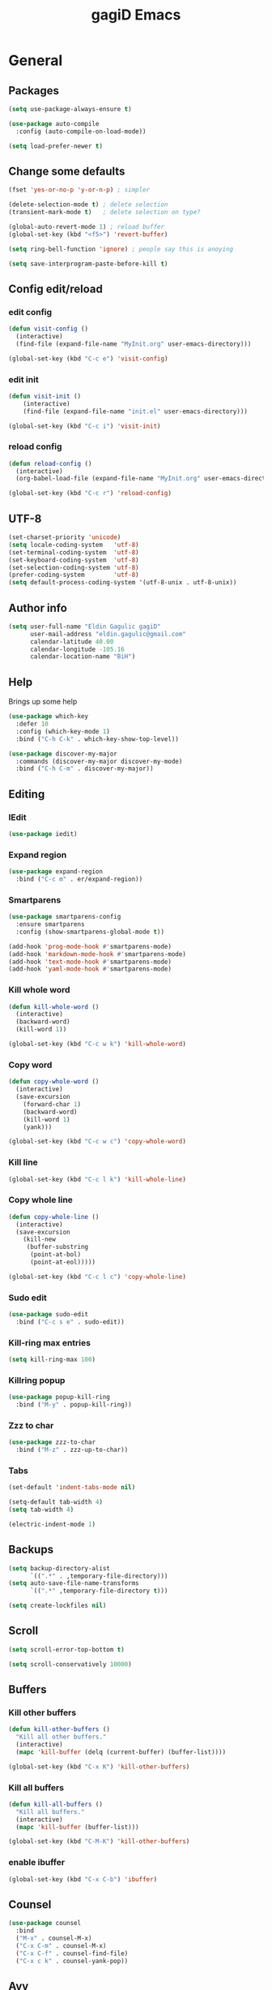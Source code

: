 #+STARTUP: overview
#+TITLE: gagiD Emacs
#+CREATOR: gagiD
#+LANGUAGE: en
#+OPTIONS: num:nil

* General
** Packages
#+BEGIN_SRC emacs-lisp
  (setq use-package-always-ensure t)

  (use-package auto-compile
    :config (auto-compile-on-load-mode))

  (setq load-prefer-newer t)
#+END_SRC

** Change some defaults
#+BEGIN_SRC emacs-lisp
  (fset 'yes-or-no-p 'y-or-n-p) ; simpler

  (delete-selection-mode t) ; delete selection
  (transient-mark-mode t)   ; delete selection on type?

  (global-auto-revert-mode 1) ; reload buffer
  (global-set-key (kbd "<f5>") 'revert-buffer)

  (setq ring-bell-function 'ignore) ; people say this is anoying

  (setq save-interprogram-paste-before-kill t)
#+END_SRC

** Config edit/reload
*** edit config
#+BEGIN_SRC emacs-lisp
  (defun visit-config ()
    (interactive)
    (find-file (expand-file-name "MyInit.org" user-emacs-directory)))

  (global-set-key (kbd "C-c e") 'visit-config)
#+END_SRC

*** edit init
#+BEGIN_SRC emacs-lisp
  (defun visit-init ()
      (interactive)
      (find-file (expand-file-name "init.el" user-emacs-directory)))

  (global-set-key (kbd "C-c i") 'visit-init)
#+END_SRC

*** reload config
#+BEGIN_SRC emacs-lisp
  (defun reload-config ()
    (interactive)
    (org-babel-load-file (expand-file-name "MyInit.org" user-emacs-directory)))

  (global-set-key (kbd "C-c r") 'reload-config)
#+END_SRC

** UTF-8
#+BEGIN_SRC emacs-lisp
  (set-charset-priority 'unicode)
  (setq locale-coding-system   'utf-8)
  (set-terminal-coding-system  'utf-8)
  (set-keyboard-coding-system  'utf-8)
  (set-selection-coding-system 'utf-8)
  (prefer-coding-system        'utf-8)
  (setq default-process-coding-system '(utf-8-unix . utf-8-unix))
#+END_SRC

** Author info
#+BEGIN_SRC emacs-lisp
  (setq user-full-name "Eldin Gagulic gagiD"
        user-mail-address "eldin.gagulic@gmail.com"
        calendar-latitude 40.00
        calendar-longitude -105.16
        calendar-location-name "BiH")
#+END_SRC

** Help
  Brings up some help
#+BEGIN_SRC emacs-lisp
  (use-package which-key
    :defer 10
    :config (which-key-mode 1)
    :bind ("C-h C-k" . which-key-show-top-level))

  (use-package discover-my-major
    :commands (discover-my-major discover-my-mode)
    :bind ("C-h C-m" . discover-my-major))
#+END_SRC

** Editing
*** IEdit
#+BEGIN_SRC emacs-lisp
  (use-package iedit)
#+END_SRC
*** Expand region
#+BEGIN_SRC emacs-lisp
  (use-package expand-region
    :bind ("C-c m" . er/expand-region))
#+END_SRC
*** Smartparens
#+BEGIN_SRC emacs-lisp
  (use-package smartparens-config
    :ensure smartparens
    :config (show-smartparens-global-mode t))

  (add-hook 'prog-mode-hook #'smartparens-mode)
  (add-hook 'markdown-mode-hook #'smartparens-mode)
  (add-hook 'text-mode-hook #'smartparens-mode)
  (add-hook 'yaml-mode-hook #'smartparens-mode)
#+END_SRC
*** Kill whole word
#+BEGIN_SRC emacs-lisp
  (defun kill-whole-word ()
    (interactive)
    (backward-word)
    (kill-word 1))

  (global-set-key (kbd "C-c w k") 'kill-whole-word)
#+END_SRC
*** Copy word
#+BEGIN_SRC emacs-lisp
  (defun copy-whole-word ()
    (interactive)
    (save-excursion
      (forward-char 1)
      (backward-word)
      (kill-word 1)
      (yank)))

  (global-set-key (kbd "C-c w c") 'copy-whole-word)
#+END_SRC
*** Kill line
#+BEGIN_SRC emacs-lisp
  (global-set-key (kbd "C-c l k") 'kill-whole-line)
#+END_SRC
*** Copy whole line
#+BEGIN_SRC emacs-lisp
  (defun copy-whole-line ()
    (interactive)
    (save-excursion
      (kill-new
       (buffer-substring
        (point-at-bol)
        (point-at-eol)))))

  (global-set-key (kbd "C-c l c") 'copy-whole-line)
#+END_SRC
*** Sudo edit
#+BEGIN_SRC emacs-lisp
  (use-package sudo-edit
    :bind ("C-c s e" . sudo-edit))
#+END_SRC
*** Kill-ring max entries
#+BEGIN_SRC emacs-lisp
  (setq kill-ring-max 100)
#+END_SRC
*** Killring popup
#+BEGIN_SRC emacs-lisp
  (use-package popup-kill-ring
    :bind ("M-y" . popup-kill-ring))
#+END_SRC
*** Zzz to char
#+BEGIN_SRC emacs-lisp
  (use-package zzz-to-char
    :bind ("M-z" . zzz-up-to-char))
#+END_SRC
*** Tabs
#+BEGIN_SRC emacs-lisp
  (set-default 'indent-tabs-mode nil)

  (setq-default tab-width 4)
  (setq tab-width 4)

  (electric-indent-mode 1)
#+END_SRC

** Backups
#+BEGIN_SRC emacs-lisp
  (setq backup-directory-alist
        `((".*" . ,temporary-file-directory)))
  (setq auto-save-file-name-transforms
        `((".*" ,temporary-file-directory t)))

  (setq create-lockfiles nil)
#+END_SRC

** Scroll
#+BEGIN_SRC emacs-lisp
  (setq scroll-error-top-bottom t)

  (setq scroll-conservatively 10000)
#+END_SRC

** Buffers
*** Kill other buffers
#+BEGIN_SRC emacs-lisp
  (defun kill-other-buffers ()
    "Kill all other buffers."
    (interactive)
    (mapc 'kill-buffer (delq (current-buffer) (buffer-list))))

  (global-set-key (kbd "C-x K") 'kill-other-buffers)
#+END_SRC
*** Kill all buffers
#+BEGIN_SRC emacs-lisp
  (defun kill-all-buffers ()
    "Kill all buffers."
    (interactive)
    (mapc 'kill-buffer (buffer-list)))

  (global-set-key (kbd "C-M-K") 'kill-other-buffers)
#+END_SRC
*** enable ibuffer
#+BEGIN_SRC emacs-lisp
  (global-set-key (kbd "C-x C-b") 'ibuffer)
#+END_SRC

** Counsel
#+BEGIN_SRC emacs-lisp
  (use-package counsel
    :bind
    ("M-x" . counsel-M-x)
    ("C-x C-m" . counsel-M-x)
    ("C-x C-f" . counsel-find-file)
    ("C-x c k" . counsel-yank-pop))
#+END_SRC

** Avy
#+BEGIN_SRC emacs-lisp
  (use-package avy
    :bind ("M-s" . avy-goto-char))
#+END_SRC

** Swiper
#+BEGIN_SRC emacs-lisp
  (use-package swiper
    :bind ("C-s" . swiper))
#+END_SRC

** Ivy
#+BEGIN_SRC emacs-lisp
  (use-package ivy
    :bind
    ("C-x C-r" . ivy-resume)
    :config
    (ivy-mode 1)
    (setq ivy-use-virtual-buffers nil)
    (define-key read-expression-map (kbd "C-r") 'counsel-expression-history))
#+END_SRC

** Dashboard
#+BEGIN_SRC emacs-lisp
  (use-package dashboard
    :ensure t
    :config
    (dashboard-setup-startup-hook)
    (setq initial-buffer-choice (lambda () (get-buffer "*dashboard*")))
    (setq dashboard-center-content t)
    (setq dashboard-items '((projects . 10)
                            (recents  . 5))))
    (setq dashboard-set-init-info t)
    (setq dashboard-set-navigator t)
    (setq dashboard-set-heading-icons t)
    (setq dashboard-set-file-icons t)
#+END_SRC

** Async
#+BEGIN_SRC emacs-lisp
  (use-package async
    :init (dired-async-mode 1))
#+END_SRC

* Look
** Interface
#+BEGIN_SRC emacs-lisp
  (setq inhibit-startup-message t)

  (set-frame-font "FuraCode Nerd Font Mono-14")
  (add-to-list 'default-frame-alist '(font . "FuraCode Nerd Font Mono-14" ))
  (set-face-attribute 'default t :font "FuraCode Nerd Font Mono-14" )

  (tool-bar-mode   -1)
  (menu-bar-mode   -1)
  (scroll-bar-mode -1)

  (setq sentence-end-double-space nil)

  (global-prettify-symbols-mode t)
#+END_SRC
** Line numbers, highlight
#+BEGIN_SRC emacs-lisp
  (global-hl-line-mode t)

  (global-linum-mode t)
  (setq linum-format "%4d ")

  (setq column-number-mode t)

  (use-package beacon
    :config (beacon-mode 1))

  (use-package hlinum
    :config
    (hlinum-activate))
#+END_SRC
** Themes
#+BEGIN_SRC emacs-lisp
;  (use-package zerodark-theme             
;    :after flycheck
;    :init
;    (load-theme 'zerodark t)
;    (zerodark-setup-modeline-format))

(use-package doom-themes
  :config
  ;; Global settings (defaults)
  (setq doom-themes-enable-bold t    ; if nil, bold is universally disabled
        doom-themes-enable-italic t) ; if nil, italics is universally disabled
  (load-theme 'doom-one t)

  ;; Enable flashing mode-line on errors
  (doom-themes-visual-bell-config)
  
  ;; Enable custom neotree theme (all-the-icons must be installed!)
  (doom-themes-neotree-config)
  ;; or for treemacs users
  (setq doom-themes-treemacs-theme "doom-colors") ; use the colorful treemacs theme
  (doom-themes-treemacs-config)
  
  ;; Corrects (and improves) org-mode's native fontification.
  (doom-themes-org-config))
#+END_SRC
** Modeline
*** Doom modeline
#+BEGIN_SRC emacs-lisp
  (use-package doom-modeline
    :ensure t
    :hook (after-init . doom-modeline-mode))
#+END_SRC
*** Diminish
#+BEGIN_SRC emacs-lisp
  (use-package diminish
    :init
    (diminish 'beacon-mode)
    (diminish 'smartparens-mode)
    (diminish 'rainbow-mode))
#+END_SRC
** Unicode
#+BEGIN_SRC emacs-lisp

#+END_SRC
** Emoji :D
#+BEGIN_SRC emacs-lisp
  (use-package emojify
    :config (add-hook 'after-init-hook #'global-emojify-mode))
#+END_SRC
** Rainbow
#+BEGIN_SRC emacs-lisp
  (use-package rainbow-mode
    :init (add-hook 'prog-mode-hook 'rainbow-mode)
          (add-hook 'text-mode-hook 'rainbow-mode)
          (add-hook 'conf-mode-hook 'rainbow-mode))

  (use-package rainbow-delimiters
    :init (add-hook 'prog-mode-hook #'rainbow-delimiters-mode)
          (add-hook 'text-mode-hook #'rainbow-delimiters-mode)
          (add-hook 'conf-mode-hook #'rainbow-delimiters-mode))
#+END_SRC
* Org mode
** Org common
#+BEGIN_SRC emacs-lisp
  (setq org-structure-template-alist
  '(("a" . "export ascii\n")
    ("c" . "center\n")
    ("C" . "comment\n")
    ("e" . "example\n")
    ("E" . "export")
    ("h" . "export html\n")
    ("l" . "export latex\n")
    ("q" . "quote\n")
    ("s" . "src")
    ("v" . "verse\n")))
#+END_SRC

** Org bullets
#+BEGIN_SRC emacs-lisp
(use-package org
  :hook ((org-mode . visual-line-mode)
         (org-mode . org-indent-mode)))

(use-package org-bullets :hook (org-mode . org-bullets-mode))
#+END_SRC

* Programming
** .editorconfig
#+begin_src emacs-lisp
(use-package editorconfig
  :ensure t
  :config
  (editorconfig-mode 1))
#+end_src
** Company
#+BEGIN_SRC emacs-lisp
  (use-package company
    :hook (prog-mode . company-mode)
    :config
    (setq company-idle-delay 0)
    (setq company-dabbrev-downcase 0)
    (setq company-minimum-prefix-length 1)
    (setq company-tooltip-align-annotations t))

  (with-eval-after-load 'company
    (define-key company-active-map (kbd "C-n") #'company-select-next)
    (define-key company-active-map (kbd "C-p") #'company-select-previous)
    (define-key company-active-map (kbd "SPC") #'company-abort))
#+END_SRC

** Yasnippet
#+BEGIN_SRC emacs-lisp
  (use-package yasnippet
    :config
      (use-package yasnippet-snippets)
      (yas-reload-all))
#+END_SRC

** FlyCheck
#+BEGIN_SRC emacs-lisp
  (use-package flycheck
    :hook (prog-mode . flycheck-mode))
#+END_SRC

** LSP
#+BEGIN_SRC emacs-lisp
(use-package lsp-mode
  :defer t
  :commands (lsp lsp-deferred)
  :hook ((before-save . lsp-format-buffer)
         (before-save . lsp-organize-imports))
  :config
    (setq lsp-vetur-format-default-formatter-css "none")
    (setq lsp-vetur-format-default-formatter-html "none")
    (setq lsp-vetur-format-default-formatter-js "none")
    (setq lsp-vetur-validation-template nil))

(use-package company-lsp
  :after lsp-mode
  :commands lsp-ui-mode
  :config
  (push 'company-lsp company-backends))

(use-package lsp-ui
  :after lsp-mode
  :commands lsp-ui-mode
  :config 
    (setq lsp-idle-delay 0.500)
    (setq lsp-ui-sideline-enable t)
    (setq lsp-ui-doc-enable nil)
    (setq lsp-ui-peek-enable t)
    (setq lsp-ui-peek-always-show t))

(use-package dap-mode)
(require 'dap-firefox)

(use-package lsp-ivy :commands lsp-ivy-workspace-symbol)
#+END_SRC

** Projectile
*** Enable projectile globally
#+BEGIN_SRC emacs-lisp
  (use-package projectile
    :init (projectile-mode 1)
    :config
    (setq projectile-completion-system 'ivy)
    (define-key projectile-mode-map (kbd "C-c p") 'projectile-command-map))
#+END_SRC
*** Compile on f5
#+BEGIN_SRC emacs-lisp
  (global-set-key (kbd "<f5>") 'projectile-compile-project)
#+END_SRC
*** Counsel-projectile
#+BEGIN_SRC emacs-lisp
  (use-package counsel-projectile
    :bind
    ("C-x v" . counsel-projectile)
    ("C-x c p" . counsel-projectile-ag)
    :config
    (counsel-projectile-mode))
#+END_SRC
** Semantic
#+BEGIN_SRC emacs-lisp
  (use-package semantic
    :config
    (global-semanticdb-minor-mode 1)
    (global-semantic-idle-scheduler-mode 1)
    (global-semantic-stickyfunc-mode 1)
    (semantic-mode 1))
#+END_SRC
** C/C++
*** General
#+BEGIN_SRC emacs-lisp
  (setq-default c-basic-offset 4)
#+END_SRC
*** Company
#+BEGIN_SRC emacs-lisp
  (with-eval-after-load 'company
    (add-hook 'c++-mode-hook 'company-mode)
    (add-hook 'c-mode-hook 'company-mode))

  (use-package company-c-headers)

  (use-package company-irony
    :config
    (setq company-backends '((company-c-headers
                              company-dabbrev-code
                              company-irony))))

  (use-package irony
    :config
    (add-hook 'c++-mode-hook 'irony-mode)
    (add-hook 'c-mode-hook 'irony-mode)
    (add-hook 'irony-mode-hook 'irony-cdb-autosetup-compile-options))
#+END_SRC
*** Yasnippet
#+BEGIN_SRC emacs-lisp
  (add-hook 'c++-mode-hook 'yas-minor-mode)
  (add-hook 'c-mode-hook 'yas-minor-mode)
#+END_SRC
*** FlyCheck
#+BEGIN_SRC emacs-lisp
  (use-package flycheck-clang-analyzer
    :config
    (with-eval-after-load 'flycheck
      (require 'flycheck-clang-analyzer)
      (flycheck-clang-analyzer-setup)))
#+END_SRC
** Python
*** Company
#+BEGIN_SRC emacs-lisp
  (with-eval-after-load 'company
    (add-hook 'python-mode-hook 'company-mode))

  (use-package company-jedi
    :config
    (require 'company)
    (add-to-list 'company-backends 'company-jedi))

  (defun python-mode-company-init ()
    (setq-local company-backends '((company-jedi
                                    company-etags
                                    company-dabbrev-code))))

  (use-package company-jedi
    :config
    (require 'company)
    (add-hook 'python-mode-hook 'python-mode-company-init))
#+END_SRC
*** Yasnippet
#+BEGIN_SRC emacs-lisp
  (add-hook 'python-mode-hook 'yas-minor-mode)
#+END_SRC
*** FlyCheck
#+BEGIN_SRC emacs-lisp
  (add-hook 'python-mode-hook 'flycheck-mode)
#+END_SRC
** ELisp
*** Company
#+BEGIN_SRC emacs-lisp
  (add-hook 'emacs-lisp-mode-hook 'company-mode)

  (use-package slime
    :config
    (setq inferior-lisp-program "/usr/bin/sbcl")
    (setq slime-contribs '(slime-fancy)))

  (use-package slime-company
    :init
    (require 'company)
    (slime-setup '(slime-fancy slime-company)))
#+END_SRC

*** Yasnippet
#+BEGIN_SRC emacs-lisp
  (add-hook 'emacs-lisp-mode-hook 'yas-minor-mode)
#+END_SRC

*** Eldoc
#+BEGIN_SRC emacs-lisp
  (add-hook 'emacs-lisp-mode-hook 'eldoc-mode)
#+END_SRC

** Lua
*** Company
#+BEGIN_SRC emacs-lisp
  (defun lua-mode-company-init ()
    (setq-local company-backends '((company-lua
                                    company-etags
                                    company-dabbrev-code))))

  ;(use-package company-lua
    ;:config
    ;(setq lua-indent-level 4)
    ;(setq lua-indent-string-contents t)
    ;(add-hook 'lua-mode-hook #'lua-mode-company-init))
#+END_SRC
*** Yasnippet
#+BEGIN_SRC emacs-lisp
  (add-hook 'lua-mode-hook 'yas-minor-mode)
#+END_SRC
*** FlyCheck
#+BEGIN_SRC emacs-lisp
  (add-hook 'lua-mode-hook 'flycheck-mode)
#+END_SRC
** Bash
*** Company
#+BEGIN_SRC emacs-lisp
  (add-hook 'shell-mode-hook 'company-mode)

  (defun shell-mode-company-init ()
    (setq-local company-backends '((company-shell
                                    company-shell-env
                                    company-etags
                                    company-dabbrev-code))))

  (use-package company-shell
    :config
    (require 'company)
    (add-hook 'shell-mode-hook 'shell-mode-company-init))
#+END_SRC
*** Yasnippet
#+BEGIN_SRC emacs-lisp
  (add-hook 'shell-mode-hook 'yas-minor-mode)
#+END_SRC
*** FlyCheck
#+BEGIN_SRC emacs-lisp
  (add-hook 'shell-mode-hook 'flycheck-mode)
#+END_SRC
** Build systems
*** Meson
#+BEGIN_SRC emacs-lisp
  (use-package meson-mode
    :init (add-hook 'meson-mode-hook 'company-mode))
#+END_SRC

** Ansible
*** YAML
#+BEGIN_SRC emacs-lisp
  (use-package yaml-mode
    :init (add-to-list 'auto-mode-alist '("\\.yml\\'" . yaml-mode)))
#+END_SRC

*** Flycheck
#+BEGIN_SRC emacs-lisp
  (use-package flycheck-yamllint
    :init
    (progn
      (eval-after-load 'flycheck
        '(add-hook 'flycheck-mode-hook 'flycheck-yamllint-setup))))
#+END_SRC

*** Ansible mode
#+BEGIN_SRC emacs-lisp
  (use-package ansible
    :init (add-hook 'yaml-mode-hook '(lambda () (ansible 1))))
#+END_SRC

** Rust
*** General
#+BEGIN_SRC emacs-lisp
(use-package rust-mode
  :hook (rust-mode . lsp))

;; Add keybindings for interacting with Cargo
(use-package cargo
  :hook (rust-mode . cargo-minor-mode))

(use-package flycheck-rust
  :config (add-hook 'flycheck-mode-hook #'flycheck-rust-setup))
#+END_SRC
*** Yasnippet
#+BEGIN_SRC emacs-lisp
  (add-hook 'rust-mode-hook 'yas-minor-mode)
#+END_SRC
** TOML
#+BEGIN_SRC emacs-lisp
(use-package toml-mode)
#+END_SRC
** VHDL
#+BEGIN_SRC emacs-lisp
(use-package  vhdl-mode)

(add-hook 'vhdl-mode-hook 'yas-minor-mode)
#+END_SRC
** Web
#+begin_src emacs-lisp
(use-package web-mode
  :mode ("\\.html?\\'"
         "\\.php\\'"
         "\\.svelte\\'"
         "\\.js\\'"
         )
  :init (add-hook 'web-mode-hook
                  (lambda ()
                    (emmet-mode +1)
                    (subword-mode +1)
                    (smartparens-mode -1))))

(add-to-list 'auto-mode-alist
             '("\\.njk\\'" . (lambda ()
                               (web-mode)
                               (web-mode-set-engine "django")
                               (setq web-mode-enable-front-matter-block t))))

(use-package css-mode
  :mode "\\.css\\'"
  :config
  (setq css-indent-level 4)
  (setq css-indent-offset 4))

(use-package emmet-mode
  :delight
  :bind ((:map emmet-mode-keymap
               ("M-e" . emmet-expand-line)))
  :hook (css-mode sgml-mode web-mode vue-mode))

(use-package js2-mode
  :mode "\\.js\\'"
  :config
  ;;(add-hook 'js2-mode-hook #'prettier-js-mode)
  (add-hook 'js2-mode-hook #'js2-imenu-extras-mode)
  (add-hook 'js2-mode-hook #'add-node-modules-path))

(use-package add-node-modules-path)

(use-package xref-js2
  :after js2-mode
  :mode (("\\.js\\'" . js2-mode)))

(use-package prettier-js
  :delight " Pr")
#+end_src
** Vue
#+begin_src emacs-lisp
(use-package vue-mode
  :mode "\\.vue\\'"
  :hook ((vue-mode . prettier-js-mode))
  :config
  (add-hook 'vue-mode-hook #'lsp)
  (setq prettier-js-args '("--parser vue")))

  (add-hook 'vue-mode-hook
            (lambda ()
              (emmet-mode +1)
              (subword-mode +1)
              (smartparens-mode -1)))

(add-hook 'mmm-major-mode-hook
          (lambda ()
            (set-face-background 'mmm-default-submode-face nil)))
#+end_src
* Git
** EDiff
#+BEGIN_SRC emacs-lisp
  (use-package ediff
    :config
    (setq ediff-window-setup-function 'ediff-setup-windows-plain)
    (setq-default ediff-highlight-all-diffs 'nil)
    (setq ediff-diff-options "-w"))
#+END_SRC

** Magit
#+BEGIN_SRC emacs-lisp
  (use-package magit
    :config
    (setq magit-push-always-verify nil)
    (setq git-commit-summary-max-length 50)
    (setq magit-completing-read-function 'ivy-completing-read)
    :bind
    ("C-x g s" . magit-status)
    ("C-x g x" . magit-checkout)
    ("C-x g c" . magit-commit)
    ("C-x g p" . magit-push)
    ("C-x g u" . magit-pull)
    ("C-x g e" . magit-ediff-resolve)
    ("C-x g r" . magit-rebase-interactive))

  (use-package magit-popup)
#+END_SRC

